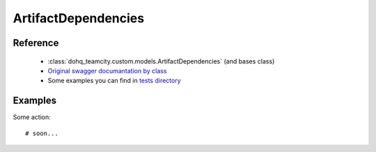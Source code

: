 ############
ArtifactDependencies
############

Reference
========

  + :class:`dohq_teamcity.custom.models.ArtifactDependencies` (and bases class)
  + `Original swagger documantation by class <https://github.com/devopshq/teamcity/blob/develop/docs-sphinx/swagger/models/ArtifactDependencies.md>`_
  + Some examples you can find in `tests directory <https://github.com/devopshq/teamcity/blob/develop/test>`_

Examples
========
Some action::

    # soon...


